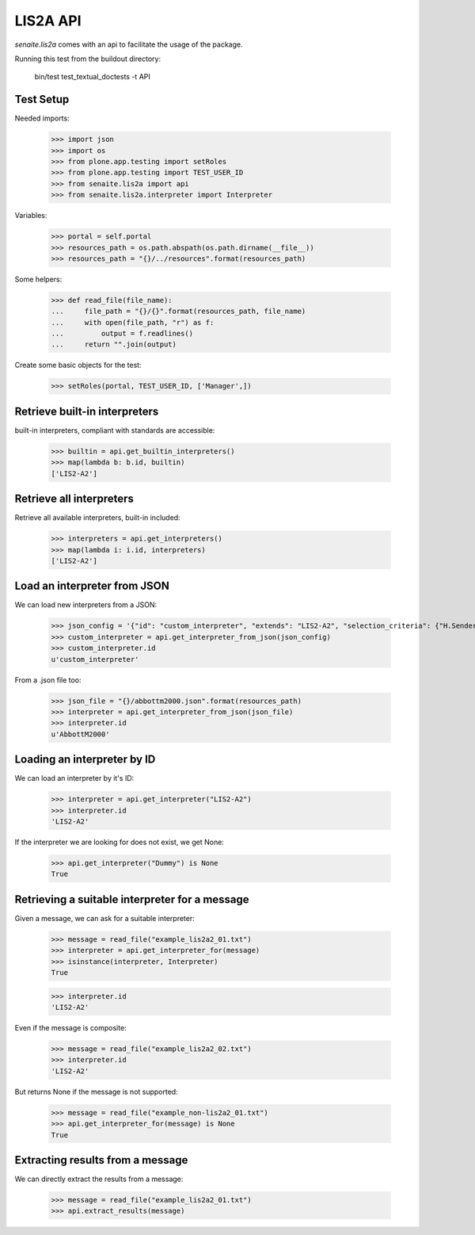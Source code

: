 LIS2A API
---------

`senaite.lis2a` comes with an api to facilitate the usage of the package.

Running this test from the buildout directory:

    bin/test test_textual_doctests -t API

Test Setup
~~~~~~~~~~

Needed imports:

    >>> import json
    >>> import os
    >>> from plone.app.testing import setRoles
    >>> from plone.app.testing import TEST_USER_ID
    >>> from senaite.lis2a import api
    >>> from senaite.lis2a.interpreter import Interpreter

Variables:

    >>> portal = self.portal
    >>> resources_path = os.path.abspath(os.path.dirname(__file__))
    >>> resources_path = "{}/../resources".format(resources_path)

Some helpers:

    >>> def read_file(file_name):
    ...     file_path = "{}/{}".format(resources_path, file_name)
    ...     with open(file_path, "r") as f:
    ...         output = f.readlines()
    ...     return "".join(output)

Create some basic objects for the test:

    >>> setRoles(portal, TEST_USER_ID, ['Manager',])

Retrieve built-in interpreters
~~~~~~~~~~~~~~~~~~~~~~~~~~~~~~

built-in interpreters, compliant with standards are accessible:

    >>> builtin = api.get_builtin_interpreters()
    >>> map(lambda b: b.id, builtin)
    ['LIS2-A2']


Retrieve all interpreters
~~~~~~~~~~~~~~~~~~~~~~~~~

Retrieve all available interpreters, built-in included:

    >>> interpreters = api.get_interpreters()
    >>> map(lambda i: i.id, interpreters)
    ['LIS2-A2']


Load an interpreter from JSON
~~~~~~~~~~~~~~~~~~~~~~~~~~~~~

We can load new interpreters from a JSON:

    >>> json_config = '{"id": "custom_interpreter", "extends": "LIS2-A2", "selection_criteria": {"H.SenderName": "my own device"}}'
    >>> custom_interpreter = api.get_interpreter_from_json(json_config)
    >>> custom_interpreter.id
    u'custom_interpreter'

From a .json file too:

    >>> json_file = "{}/abbottm2000.json".format(resources_path)
    >>> interpreter = api.get_interpreter_from_json(json_file)
    >>> interpreter.id
    u'AbbottM2000'


Loading an interpreter by ID
~~~~~~~~~~~~~~~~~~~~~~~~~~~~~

We can load an interpreter by it's ID:

    >>> interpreter = api.get_interpreter("LIS2-A2")
    >>> interpreter.id
    'LIS2-A2'

If the interpreter we are looking for does not exist, we get None:

    >>> api.get_interpreter("Dummy") is None
    True


Retrieving a suitable interpreter for a message
~~~~~~~~~~~~~~~~~~~~~~~~~~~~~~~~~~~~~~~~~~~~~~~

Given a message, we can ask for a suitable interpreter:

    >>> message = read_file("example_lis2a2_01.txt")
    >>> interpreter = api.get_interpreter_for(message)
    >>> isinstance(interpreter, Interpreter)
    True

    >>> interpreter.id
    'LIS2-A2'

Even if the message is composite:

    >>> message = read_file("example_lis2a2_02.txt")
    >>> interpreter.id
    'LIS2-A2'

But returns None if the message is not supported:

    >>> message = read_file("example_non-lis2a2_01.txt")
    >>> api.get_interpreter_for(message) is None
    True


Extracting results from a message
~~~~~~~~~~~~~~~~~~~~~~~~~~~~~~~~~

We can directly extract the results from a message:

    >>> message = read_file("example_lis2a2_01.txt")
    >>> api.extract_results(message)

